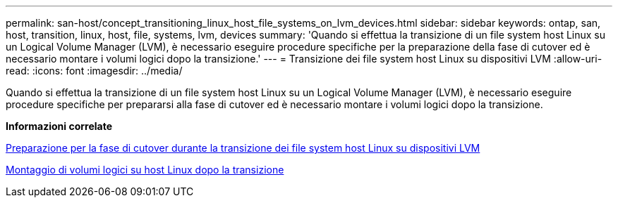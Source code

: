 ---
permalink: san-host/concept_transitioning_linux_host_file_systems_on_lvm_devices.html 
sidebar: sidebar 
keywords: ontap, san, host, transition, linux, host, file, systems, lvm, devices 
summary: 'Quando si effettua la transizione di un file system host Linux su un Logical Volume Manager (LVM), è necessario eseguire procedure specifiche per la preparazione della fase di cutover ed è necessario montare i volumi logici dopo la transizione.' 
---
= Transizione dei file system host Linux su dispositivi LVM
:allow-uri-read: 
:icons: font
:imagesdir: ../media/


[role="lead"]
Quando si effettua la transizione di un file system host Linux su un Logical Volume Manager (LVM), è necessario eseguire procedure specifiche per prepararsi alla fase di cutover ed è necessario montare i volumi logici dopo la transizione.

*Informazioni correlate*

xref:task_preparing_for_cutover_when_transitioning_linux_host_file_systems_on_lvm_devices.adoc[Preparazione per la fase di cutover durante la transizione dei file system host Linux su dispositivi LVM]

xref:task_mounting_logical_volumes_on_linux_host_after_transition.adoc[Montaggio di volumi logici su host Linux dopo la transizione]

